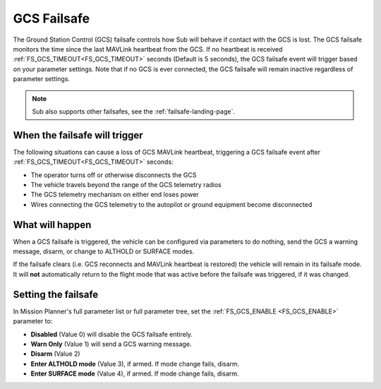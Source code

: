 .. _gcs-failsafe:

============
GCS Failsafe
============
The Ground Station Control (GCS) failsafe controls how Sub will behave if contact with the GCS is lost.  The GCS failsafe monitors the time since the last MAVLink heartbeat from the GCS.  If no heartbeat is received :ref:`FS_GCS_TIMEOUT<FS_GCS_TIMEOUT>` seconds (Default is 5 seconds), the GCS failsafe event will trigger based on your parameter settings. Note that if no GCS is ever connected, the GCS failsafe will remain inactive regardless of parameter settings.

.. note::

   Sub also supports other failsafes, see the :ref:`failsafe-landing-page`.

When the failsafe will trigger
==============================
The following situations can cause a loss of GCS MAVLink heartbeat, triggering a GCS failsafe event after :ref:`FS_GCS_TIMEOUT<FS_GCS_TIMEOUT>` seconds:

-  The operator turns off or otherwise disconnects the GCS
-  The vehicle travels beyond the range of the GCS telemetry radios
-  The GCS telemetry mechanism on either end loses power
-  Wires connecting the GCS telemetry to the autopilot or ground equipment become disconnected

What will happen
================
When a GCS failsafe is triggered, the vehicle can be configured via parameters to do nothing, send the GCS a warning message, disarm, or change to ALTHOLD or SURFACE modes.


If the failsafe clears (i.e. GCS reconnects and MAVLink heartbeat is restored) the vehicle will remain in its failsafe mode. It will **not** automatically return to the flight mode that was active before the failsafe was triggered, if it was changed.

Setting the failsafe
====================

In Mission Planner's  full parameter list or full parameter tree, set the :ref:`FS_GCS_ENABLE <FS_GCS_ENABLE>` parameter to:

-  **Disabled** (Value 0) will disable the GCS failsafe entirely.
-  **Warn Only** (Value 1) will send a GCS warning message.
-  **Disarm** (Value 2)
-  **Enter ALTHOLD mode** (Value 3), if armed. If mode change fails, disarm.
-  **Enter SURFACE mode** (Value 4), if armed. If mode change fails, disarm.


